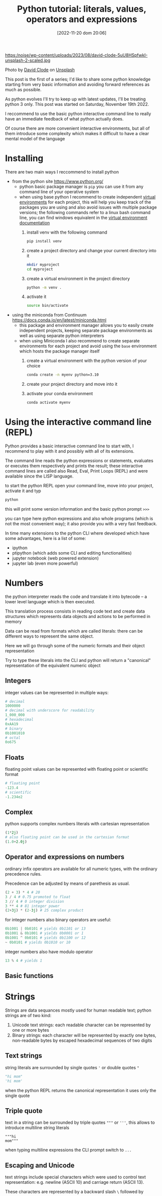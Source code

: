 #+BLOG: noise on the net
#+POSTID: 149
#+DATE: [2022-11-20 dom 20:06]
#+OPTIONS: toc:nil num:nil todo:nil pri:nil tags:nil ^:nil
#+CATEGORY: Language learning
#+TAGS: Python
#+DESCRIPTION: how are values created in the source code of python, how to create basic expressions and use basic containers
#+title: Python tutorial: literals, values, operators and expressions

https:/noise/wp-content/uploads/2023/08/david-clode-5uU8HSpfwkI-unsplash-2-scaled.jpg

Photo by [[https://unsplash.com/@davidclode?utm_source=unsplash&utm_medium=referral&utm_content=creditCopyText][David Clode]] on [[https://unsplash.com/photos/5uU8HSpfwkI?utm_source=unsplash&utm_medium=referral&utm_content=creditCopyText][Unsplash]]


This post is the first of a series; I'd like to share some python knowledge
starting from very basic information and avoiding forward references as much as
possible.

As python evolves I'll try to keep up with latest updates, I'll be treating
python 3 only. This post was started on Saturday, November 19th 2022.

I reccommend to use the basic python interactive command line to really have an
immediate feedback of what python actually does.

Of course there are more convenient interactive environments, but all of them
introduce some complexity which makes it difficult to have a clear mental model
of the language
*  Installing
There are two main ways I reccommend to install python
- from the python site https://www.python.org/
  - python basic package manager is ~pip~ you can use it from any command line of your operative system
  - when using base python I recommend to create independent [[https://docs.python.org/3/library/venv.html][virtual
    environments]] for each project, this will help you keep track of the packages
    you are using and also avoid issues with multiple package versions; the
    following commands refer to a linux bash command line, you can find windows
    equivalent in the [[https://docs.python.org/3/library/venv.html#creating-virtual-environments][virtual environment documentation]]
    1. install venv with the following command
        #+begin_src bash :noeval
pip install venv
        #+end_src
    2. create a project directory and change your current directory into it
        #+begin_src bash :noeval
    mkdir myproject
    cd myproject
        #+end_src
    3. create a virtual environment in the project directory
        #+begin_src bash :noeval
    python -m venv .
        #+end_src
    4. activate it
        #+begin_src bash :noeval
    source bin/activate
        #+end_src
- using the miniconda from Continuum https://docs.conda.io/en/latest/miniconda.html
  - this package and environment manager allows you to easily create independent
    projects, keeping separate package environments as well as using separate
    python interpreters
  - when using Miniconda I also recommend to create separate environments for
    each project and avoid using the ~base~ environment which hosts the package
    manager itself
    1. create a virtual environment with the python version of your choice
        #+begin_src bash :noeval
    conda create -n myenv python=3.10
        #+end_src
    2. create your project directory and move into it
    3. activate your conda environment
        #+begin_src bash :noeval
conda activate myenv
        #+end_src
*  Using the interactive command line (REPL)
Python provides a basic interactive command line to start with, I recommend to
play with it and possibly with all of its extensions.

The command line reads the python expressions or statements, evaluates or
executes them respectively and prints the result; these interactive command
lines are called also Read, Eval, Print Loops (REPL) and were available since
the LISP language.

to start the python REPL open your command line, move into your project,
activate it and typ
#+begin_src bash :noeval
python
#+end_src

this will print some version information and the basic python prompt ~>>>~

you can type here python expressions and also whole programs (which is not the
most convenient way); it also provide you with a very fast feedback.

In time many extensions to the python CLI where developed which have some
advantages, here is a list of some:
- ipython
- ptipython (which adds some CLI and editing functionalities)
- jupyter notebook (web powered extension)
- jupyter lab (even more powerful)
*  Numbers
the python interpreter reads the code and translate it into bytecode -- a lower
level language which is then executed.

This translation process consists in reading code text and create data
structures which represents data objects and actions to be performed in memory

Data can be read from formats which are called literals: there can be different
ways to represent the same object.

Here we will go through some of the numeric formats and their object representation

Try to type these literals into the CLI and python will return a "canonical"
representation of the equivalent numeric object
**  Integers
integer values can be represented in multiple ways:
#+begin_src python :noeval
# decimal
1000000
# decimal with underscore for readability
1_000_000
# hexadecimal
0xAA19
# binary
0b1001010
# octal
0o675
#+end_src

**  Floats
floating point values can be represented with floating point or scientific format
#+begin_src python
# floating point
-123.4
# scientific
-1.234e2
#+end_src
**  Complex
python supports complex numbers literals with cartesian representation
#+begin_src python
(1*2j)
# also floating point can be used in the cartesian format
(1.0+2.0j)
#+end_src
** Operator and expressions on numbers
ordinary infix operators are available for all numeric types, with the ordinary
precedence rules.

Precedence can be adjusted by means of parethesis as usual.

#+begin_src python
(2 + 3) * 4 # 20
3 / 4 # 0.75 promoted to float
3 // 4 # 0 integer division
3 ** 4 # 81 integer power
(2+3j) * (2-3j) # 25 complex product
#+end_src

for integer numbers also binary operators are useful:

#+begin_src python
0b1001 | 0b0101 # yields 0b1101 or 13
0b1001 & 0b1001 # yields 0b0001 or 1
0b1001 ^ 0b0101 # yields 0b1100 or 12
~ 0b0101 # yields 0b1010 or 10
#+end_src

integer numbers also have modulo operator
#+begin_src python
13 % 4 # yields 1
#+end_src
** Basic functions
*  Strings
Strings are data sequances mostly used for human readable text; python strings
are of two kind:
1. Unicode text strings: each readable character can be represented by one or more bytes
2. Binary strings: each character will be represented by exactly one bytes,
   non-readable bytes by escaped hexadecimal sequences of two digits
**  Text strings
string literals are surrounded by single quotes ~'~ or double quotes ~"~
#+begin_src python
"hi mom"
'hi mom'
#+end_src
when the python REPL returns the canonical representation it uses only the
single quote
**  Triple quote
text in a string can be surrounded by triple quotes ~"""~ or ~'''~, this allows
to introduce multiline string literals
#+begin_src pyton
"""hi
mom"""
#+end_src
when typing multiline expressions the CLI prompt switch to ~...~
**  Escaping and Unicode
text strings include special characters which were used to control text
representation: e.g. newline (ASCII 10) and carriage return (ASCII 13).

These characters are represented by a backward slash ~\~ followed by
1. a character e.g. newline is ~\n~ and carriage return is ~\r~
2. a three digit octal number representing an ASCII character e.g. ~\012~
3. a two digit hexadecimal number e.g. ~\x0A~
4. an unicode number below 0x10000 ~\u000A~, → ~\u2192~
5. a 32 bit unicode number ~\U0000000A~, → ~\U00002192~
6. a unicode name ~"\N{RIGHTWARDS ARROW}"~

some printable character may require escape:
1. the forward slash itself ~\\~
2. quotes when identical with the surrounding quotes ~\'~ and ~\"~

See more details also [[https://en.wikipedia.org/wiki/Escape_sequences_in_C][here]]
**  Raw strings
by prefixing the letter ~r~ to the first quote, escaping characters will be
ignored and treated literally: these are called raw strings

Forward slash appear in a couple of situation:
1. in windows paths (here I will suggest better options later) e.g. ~c:\TEMP~
2. in regular expressions character classes e.g. ~\d~ the class of digit
   characters

In this case raw strings can be helpful
**  Binary strings
By prefixing a quote with the ~b~ letter the string will be interpreted as a
binary sequence.

This is useful when
- reading or writing to an external device, possibly connected through a serial
- reading or writing binary files

e.g. the following 4 bytes are the "magic number" at the beginning of java class
file format
#+begin_src python
b"\xCA\xFE\xBA\xBE"
#+end_src
**  Operators on strings
strings can use sum and multiplication as following
#+begin_src python
"hello " + "world" # yields hello world
"hello " * 3 # yields "hello hello hello "
#+end_src

I will introduce more operators and activities on strings later
*  Booleans and None
there are a couple of predefined data types with a limited number of values
which play a fundamental role in python
**  None
the None type contains just the ~None~ value

This can be seen as an equivalent of a NULL pointer, its actual usage will be
shown later
**  Boolean values and operators
Boolean type has exactly two values, boolean shortcut operators are written as
words and have the usual precedence rules
#+begin_src python
True
False
True and False
True or False
not True
#+end_src
**  Triple operator and truth values
the triple operator is composed of
- the value to be returned if the clause is true
- the boolean clause
- the value to be returned if the clause is false
#+begin_src python
"there is sunshine" if True else "it rains" # returns "there is sunshine"
-1 if False else 42 # yields 42
#+end_src

the clause may contain also non boolean values (a deprecated practice)

In python the following objects are false
| 0    | integer or floating point number 0 |
| None | the None object                    |
| ""   | the empty string                   |

I will add more falsy values later. In contrast the following objects are
considered "True"

|    1 | any integer, float or complex number different from 0 |
| "hi" | any non-empty string                                  |

I don't recommend using this way to evaluate clauses as they may be less
readable.
*  Lists and Tuples (and Strings, again)
**  List literals
list can be constructed with the square parens; they can hold objects
of different kinds and even lists; all objects are separated by a comma
#+begin_src python
[] # an empty list
["hi"] # a list with just one element
[1,"ho!",[3.5, (0+1j)]] # a nested list with multiple elements
#+end_src
**  List access
list elements can be accessed via the square brackets operator.

List indices are 0-based, i.e. the first element has index 0, the second has
index 1 etc.

Lists can be accessed backward with negative indices

When the index exceed the list size an error is generated
#+begin_src python :eval never
["hi", "mom"][1] # returns "mom"
["thanks", "for", "all", "the", "fish"][-2] # returns "the"
[][1] # throws an exception
#+end_src
**  Splices
In order to show some result, starting from this paragraph I will use the
~print~ function. A more detailed description of functions will be presented
later.

When applied to lists, the square bracket operator accepts splices, returning
sublists.

A splice has two possible forms
- start : stop
- start : stop : step

Where start, stop and step are integers.

The first represent the first index to be taken, the second the first excluded
index and the step represent the periodicity of the extraction

All three elements are optional, when missing
- start will point to the beginning of the string
- end will point to the end of the string
- step will be 1

Negative steps are allowed: switching the meaning of start and stop
#+begin_src python :eval never-export :results output :exports both
print(["the", "quick", "brown", "fox", "jumps", "over", "the", "lazy", "dog"][1:4])
print(["the", "quick", "brown", "fox", "jumps", "over", "the", "lazy", "dog"][1:6:2])
print(["the", "quick", "brown", "fox", "jumps", "over", "the", "lazy", "dog"][:4])
print(["the", "quick", "brown", "fox", "jumps", "over", "the", "lazy", "dog"][4::2])
print(["the", "quick", "brown", "fox", "jumps", "over", "the", "lazy", "dog"][-3:9:2])
#+end_src

#+RESULTS:
: ['quick', 'brown', 'fox']
: ['quick', 'fox', 'over']
: ['the', 'quick', 'brown', 'fox']
: ['jumps', 'the', 'dog']
: ['the', 'dog']

**  Accessing strings with index and splice
index and splice work in the very same way with strings as they do with lists

#+begin_src python :eval never-export :results output :exports both
print("abcdefghijklmno"[5])
print("abcdefghijklmno"[-3])
print("abcdefghijklmno"[:4])
print("abcdefghijklmno"[-5:])
print("abcdefghijklmno"[2:8:2])
#+end_src

#+RESULTS:
: f
: m
: abcd
: klmno
: ceg

**  Tuple literals
Tuple can contain ordered sequences of various kinds of objects, as list do

Tuple literal constructor is the comma, but as the empty tuple is represented by
an empty parens () usually parens are always used in tuple literals for better readability

Indices and tuples also apply as in lists; the main difference with list is
related to mutability, a theme I will explain later.

#+begin_src python :eval never-export :results output :exports both
print((True,"hi",3.14159,0+1j)[-1])
print((True,"hi",3.14159,0+1j)[2])
print((True,"hi",3.14159,0+1j)[:3])
#+end_src

#+RESULTS:
: 1j
: 3.14159
: (True, 'hi', 3.14159)

**  Operators on lists and tuples
as we already saw with strings the + operator concatenates lists and tuples with
similar containers (i.e. tuples can't be concatenated with lists and vice versa)

The * operator with an integer repeats the content of the sequence

#+begin_src python :eval never-export :results output :exports both
print(["This", "is", "not"] + ["America"])
print(("hi", "ho") * 3)
#+end_src

#+RESULTS:
: ['This', 'is', 'not', 'America']
: ('hi', 'ho', 'hi', 'ho', 'hi', 'ho')

**  String formatting with modulo and tuples
the modulo operator accepts a string on the left side and a tuple or a list on
the right side.

the result is equivalent to the c "sprintf" function: the string content will be
interpolated with the content of the sequence; placeholders begin with a % sign
and use a letter code to define the expected type of datum. Here is an incomplete list

| sequence | data type                    |
|----------+------------------------------|
| %s       | any object                   |
| %d       | integers                     |
| %f       | numbers (fixed point format) |
| %e       | numbers (scientific format)  |

Between the % sign and the letter some combination of digits and symbols can
modify the output; here are some example: please refer to a printf manual for
more details

#+begin_src python :eval never-export :results output :exports both
print("|%10s| and |%-10s| space padding" % ("positive", "negative"))
print("fixed point %.4f and scientific %.4e modifiers" % (3.14159, 3.14159 / 1000))
#+end_src

#+RESULTS:
: |  positive| and |negative  | space padding
: fixed point 3.1416 and scientific 3.1416e-03 modifiers

*  Dictionaries and Sets (and more Strings)
**  Set iterals
Sets are containers which behave as math sets:
- they contain just one copy of each value
- it is possible to efficiently test if a value belongs to the sets
more operations on set will be described later

Set literal constructor is the curl brace.

#+begin_src python :eval never-export :results output :exports both
{} # an empty set
{"Hi"} # a set with only one item
print({2,2,3,1,"Joe"}) # duplicate item in literals will be dropped
#+end_src

#+RESULTS:
: {1, 2, 3, 'Joe'}

lists are not allowed to be set values while tuples are. This is related to
their immutability as we will see later
**  Dictionary literals
dictionaries or maps associate keys with values.

As their literal constructor is a list of key-value pairs; each pair is divided
by a colon and the list is surrounded by curl braces

As with other containers there is no restriction to use different types of
objects in the same container.

Lists are not valid keys while tuples are (as with set contents).

#+begin_src python :eval never-export :results output :exports both
{"hello":1, 10:True, (1,2,3,4):3.14159}
#+end_src
**  Dictionary access
to retrieve a value from a dictionary, its key can be passed through the square
bracket operator

#+begin_src python :eval never-export :results output :exports both
print({"hello":1, 10:True, (1,2,3,4):3.14159}["hello"])
#+end_src

#+RESULTS:
: 1

if the selected key is missing an error is generated
**  Set and dictionary operators
the ~in~ operator can check if an element is part of a set or if there is a key
in a dictionary

#+begin_src python :eval never-export :results output :exports both
print(2 in {10, "Joe", 2})
print(2 in {"hello":1, 10:True, (1,2,3,4):3.14159})
#+end_src

#+RESULTS:
: True
: False

while this operator also works on tuples and lists its time complexity is linear
while it is constant on dictionaries and sets, so it is not recommended to use
it with them.
**  String formatting with modulo and dictionaries
Dictionaries can be used as the right operand in string formatting expressions
with the modulo operator.

This can be useful when
- formatting strings with many data without worrying about order
- rusing the same value multiple times

placeholders modifiers will include key names in parens
#+begin_src python :eval never-export :results output :exports both
print("on %(date)s the temperature is %(temperature).2f degrees" % {"temperature":2.3, "date":"Monday, January 1st"})
print("My name is %(surname)s, %(first name)s %(surname)s" % {"first name":"James", "surname":"Bond"})
#+end_src

#+RESULTS:
: on Monday, January 1st the temperature is 2.30 degree
: My name is Bond, James Bond
